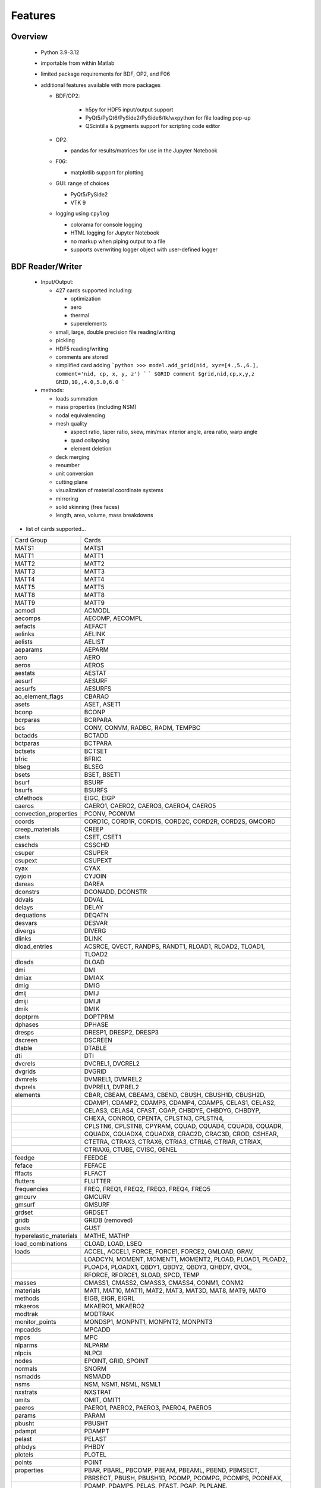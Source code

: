==============================
Features
==============================

Overview
========
 - Python 3.9-3.12
 - importable from within Matlab
 - limited package requirements for BDF, OP2, and F06
 - additional features available with more packages

   - BDF/OP2:

      - h5py for HDF5 input/output support
      - PyQt5/PyQt6/PySide2/PySide6/tk/wxpython for file loading pop-up
      - QScintilla & pygments support for scripting code editor
   - OP2:

     - pandas for results/matrices for use in the Jupyter Notebook
   - F06:

     - matplotlib support for plotting
   - GUI: range of choices

     - PyQt5/PySide2
     - VTK 9
   - logging using ``cpylog``

     - colorama for console logging
     - HTML logging for Jupyter Notebook
     - no markup when piping output to a file
     - supports overwriting logger object with user-defined logger

BDF Reader/Writer
=================
 - Input/Output:

   - 427 cards supported including:

     - optimization
     - aero
     - thermal
     - superelements
   - small, large, double precision file reading/writing
   - pickling
   - HDF5 reading/writing
   - comments are stored
   - simplified card adding
     ```python
     >>> model.add_grid(nid, xyz=[4.,5.,6.], comment='nid, cp, x, y, z')
     ```
     ```
     $GRID comment
     $grid,nid,cp,x,y,z
     GRID,10,,4.0,5.0,6.0
     ```

 - methods:

   - loads summation
   - mass properties (including NSM)
   - nodal equivalencing
   - mesh quality

     - aspect ratio, taper ratio, skew, min/max interior angle, area ratio, warp angle
     - quad collapsing
     - element deletion
   - deck merging
   - renumber
   - unit conversion
   - cutting plane
   - visualization of material coordinate systems
   - mirroring
   - solid skinning (free faces)
   - length, area, volume, mass breakdowns

- list of cards supported...

+------------------------+------------------------------------------------------------+
| Card Group             | Cards                                                      |
+------------------------+------------------------------------------------------------+
| MATS1                  | MATS1                                                      |
+------------------------+------------------------------------------------------------+
| MATT1                  | MATT1                                                      |
+------------------------+------------------------------------------------------------+
| MATT2                  | MATT2                                                      |
+------------------------+------------------------------------------------------------+
| MATT3                  | MATT3                                                      |
+------------------------+------------------------------------------------------------+
| MATT4                  | MATT4                                                      |
+------------------------+------------------------------------------------------------+
| MATT5                  | MATT5                                                      |
+------------------------+------------------------------------------------------------+
| MATT8                  | MATT8                                                      |
+------------------------+------------------------------------------------------------+
| MATT9                  | MATT9                                                      |
+------------------------+------------------------------------------------------------+
| acmodl                 | ACMODL                                                     |
+------------------------+------------------------------------------------------------+
| aecomps                | AECOMP, AECOMPL                                            |
+------------------------+------------------------------------------------------------+
| aefacts                | AEFACT                                                     |
+------------------------+------------------------------------------------------------+
| aelinks                | AELINK                                                     |
+------------------------+------------------------------------------------------------+
| aelists                | AELIST                                                     |
+------------------------+------------------------------------------------------------+
| aeparams               | AEPARM                                                     |
+------------------------+------------------------------------------------------------+
| aero                   | AERO                                                       |
+------------------------+------------------------------------------------------------+
| aeros                  | AEROS                                                      |
+------------------------+------------------------------------------------------------+
| aestats                | AESTAT                                                     |
+------------------------+------------------------------------------------------------+
| aesurf                 | AESURF                                                     |
+------------------------+------------------------------------------------------------+
| aesurfs                | AESURFS                                                    |
+------------------------+------------------------------------------------------------+
| ao_element_flags       | CBARAO                                                     |
+------------------------+------------------------------------------------------------+
| asets                  | ASET, ASET1                                                |
+------------------------+------------------------------------------------------------+
| bconp                  | BCONP                                                      |
+------------------------+------------------------------------------------------------+
| bcrparas               | BCRPARA                                                    |
+------------------------+------------------------------------------------------------+
| bcs                    | CONV, CONVM, RADBC, RADM, TEMPBC                           |
+------------------------+------------------------------------------------------------+
| bctadds                | BCTADD                                                     |
+------------------------+------------------------------------------------------------+
| bctparas               | BCTPARA                                                    |
+------------------------+------------------------------------------------------------+
| bctsets                | BCTSET                                                     |
+------------------------+------------------------------------------------------------+
| bfric                  | BFRIC                                                      |
+------------------------+------------------------------------------------------------+
| blseg                  | BLSEG                                                      |
+------------------------+------------------------------------------------------------+
| bsets                  | BSET, BSET1                                                |
+------------------------+------------------------------------------------------------+
| bsurf                  | BSURF                                                      |
+------------------------+------------------------------------------------------------+
| bsurfs                 | BSURFS                                                     |
+------------------------+------------------------------------------------------------+
| cMethods               | EIGC, EIGP                                                 |
+------------------------+------------------------------------------------------------+
| caeros                 | CAERO1, CAERO2, CAERO3, CAERO4, CAERO5                     |
+------------------------+------------------------------------------------------------+
| convection_properties  | PCONV, PCONVM                                              |
+------------------------+------------------------------------------------------------+
| coords                 | CORD1C, CORD1R, CORD1S, CORD2C, CORD2R, CORD2S, GMCORD     |
+------------------------+------------------------------------------------------------+
| creep_materials        | CREEP                                                      |
+------------------------+------------------------------------------------------------+
| csets                  | CSET, CSET1                                                |
+------------------------+------------------------------------------------------------+
| csschds                | CSSCHD                                                     |
+------------------------+------------------------------------------------------------+
| csuper                 | CSUPER                                                     |
+------------------------+------------------------------------------------------------+
| csupext                | CSUPEXT                                                    |
+------------------------+------------------------------------------------------------+
| cyax                   | CYAX                                                       |
+------------------------+------------------------------------------------------------+
| cyjoin                 | CYJOIN                                                     |
+------------------------+------------------------------------------------------------+
| dareas                 | DAREA                                                      |
+------------------------+------------------------------------------------------------+
| dconstrs               | DCONADD, DCONSTR                                           |
+------------------------+------------------------------------------------------------+
| ddvals                 | DDVAL                                                      |
+------------------------+------------------------------------------------------------+
| delays                 | DELAY                                                      |
+------------------------+------------------------------------------------------------+
| dequations             | DEQATN                                                     |
+------------------------+------------------------------------------------------------+
| desvars                | DESVAR                                                     |
+------------------------+------------------------------------------------------------+
| divergs                | DIVERG                                                     |
+------------------------+------------------------------------------------------------+
| dlinks                 | DLINK                                                      |
+------------------------+------------------------------------------------------------+
| dload_entries          | ACSRCE, QVECT, RANDPS, RANDT1, RLOAD1, RLOAD2, TLOAD1,     |
+------------------------+------------------------------------------------------------+
|                        | TLOAD2                                                     |
+------------------------+------------------------------------------------------------+
| dloads                 | DLOAD                                                      |
+------------------------+------------------------------------------------------------+
| dmi                    | DMI                                                        |
+------------------------+------------------------------------------------------------+
| dmiax                  | DMIAX                                                      |
+------------------------+------------------------------------------------------------+
| dmig                   | DMIG                                                       |
+------------------------+------------------------------------------------------------+
| dmij                   | DMIJ                                                       |
+------------------------+------------------------------------------------------------+
| dmiji                  | DMIJI                                                      |
+------------------------+------------------------------------------------------------+
| dmik                   | DMIK                                                       |
+------------------------+------------------------------------------------------------+
| doptprm                | DOPTPRM                                                    |
+------------------------+------------------------------------------------------------+
| dphases                | DPHASE                                                     |
+------------------------+------------------------------------------------------------+
| dresps                 | DRESP1, DRESP2, DRESP3                                     |
+------------------------+------------------------------------------------------------+
| dscreen                | DSCREEN                                                    |
+------------------------+------------------------------------------------------------+
| dtable                 | DTABLE                                                     |
+------------------------+------------------------------------------------------------+
| dti                    | DTI                                                        |
+------------------------+------------------------------------------------------------+
| dvcrels                | DVCREL1, DVCREL2                                           |
+------------------------+------------------------------------------------------------+
| dvgrids                | DVGRID                                                     |
+------------------------+------------------------------------------------------------+
| dvmrels                | DVMREL1, DVMREL2                                           |
+------------------------+------------------------------------------------------------+
| dvprels                | DVPREL1, DVPREL2                                           |
+------------------------+------------------------------------------------------------+
| elements               | CBAR, CBEAM, CBEAM3, CBEND, CBUSH, CBUSH1D, CBUSH2D,       |
+------------------------+------------------------------------------------------------+
|                        | CDAMP1, CDAMP2, CDAMP3, CDAMP4, CDAMP5, CELAS1, CELAS2,    |
+------------------------+------------------------------------------------------------+
|                        | CELAS3, CELAS4, CFAST, CGAP, CHBDYE, CHBDYG, CHBDYP,       |
+------------------------+------------------------------------------------------------+
|                        | CHEXA, CONROD, CPENTA, CPLSTN3, CPLSTN4,                   |
+------------------------+------------------------------------------------------------+
|                        | CPLSTN6, CPLSTN8, CPYRAM, CQUAD, CQUAD4, CQUAD8, CQUADR,   |
+------------------------+------------------------------------------------------------+
|                        | CQUADX, CQUADX4, CQUADX8, CRAC2D, CRAC3D, CROD, CSHEAR,    |
+------------------------+------------------------------------------------------------+
|                        | CTETRA, CTRAX3, CTRAX6, CTRIA3, CTRIA6, CTRIAR, CTRIAX,    |
+------------------------+------------------------------------------------------------+
|                        | CTRIAX6, CTUBE, CVISC, GENEL                               |
+------------------------+------------------------------------------------------------+
+------------------------+------------------------------------------------------------+
| feedge                 | FEEDGE                                                     |
+------------------------+------------------------------------------------------------+
| feface                 | FEFACE                                                     |
+------------------------+------------------------------------------------------------+
| flfacts                | FLFACT                                                     |
+------------------------+------------------------------------------------------------+
| flutters               | FLUTTER                                                    |
+------------------------+------------------------------------------------------------+
| frequencies            | FREQ, FREQ1, FREQ2, FREQ3, FREQ4, FREQ5                    |
+------------------------+------------------------------------------------------------+
| gmcurv                 | GMCURV                                                     |
+------------------------+------------------------------------------------------------+
| gmsurf                 | GMSURF                                                     |
+------------------------+------------------------------------------------------------+
| grdset                 | GRDSET                                                     |
+------------------------+------------------------------------------------------------+
| gridb                  | GRIDB (removed)                                            |
+------------------------+------------------------------------------------------------+
| gusts                  | GUST                                                       |
+------------------------+------------------------------------------------------------+
| hyperelastic_materials | MATHE, MATHP                                               |
+------------------------+------------------------------------------------------------+
| load_combinations      | CLOAD, LOAD, LSEQ                                          |
+------------------------+------------------------------------------------------------+
| loads                  | ACCEL, ACCEL1, FORCE, FORCE1, FORCE2, GMLOAD, GRAV,        |
+------------------------+------------------------------------------------------------+
|                        | LOADCYN, MOMENT, MOMENT1, MOMENT2, PLOAD, PLOAD1, PLOAD2,  |
+------------------------+------------------------------------------------------------+
|                        | PLOAD4, PLOADX1, QBDY1, QBDY2, QBDY3, QHBDY, QVOL,         |
+------------------------+------------------------------------------------------------+
|                        | RFORCE, RFORCE1, SLOAD, SPCD, TEMP                         |
+------------------------+------------------------------------------------------------+
| masses                 | CMASS1, CMASS2, CMASS3, CMASS4, CONM1, CONM2               |
+------------------------+------------------------------------------------------------+
| materials              | MAT1, MAT10, MAT11, MAT2, MAT3, MAT3D, MAT8, MAT9, MATG    |
+------------------------+------------------------------------------------------------+
| methods                | EIGB, EIGR, EIGRL                                          |
+------------------------+------------------------------------------------------------+
| mkaeros                | MKAERO1, MKAERO2                                           |
+------------------------+------------------------------------------------------------+
| modtrak                | MODTRAK                                                    |
+------------------------+------------------------------------------------------------+
| monitor_points         | MONDSP1, MONPNT1, MONPNT2, MONPNT3                         |
+------------------------+------------------------------------------------------------+
| mpcadds                | MPCADD                                                     |
+------------------------+------------------------------------------------------------+
| mpcs                   | MPC                                                        |
+------------------------+------------------------------------------------------------+
| nlparms                | NLPARM                                                     |
+------------------------+------------------------------------------------------------+
| nlpcis                 | NLPCI                                                      |
+------------------------+------------------------------------------------------------+
| nodes                  | EPOINT, GRID, SPOINT                                       |
+------------------------+------------------------------------------------------------+
| normals                | SNORM                                                      |
+------------------------+------------------------------------------------------------+
| nsmadds                | NSMADD                                                     |
+------------------------+------------------------------------------------------------+
| nsms                   | NSM, NSM1, NSML, NSML1                                     |
+------------------------+------------------------------------------------------------+
| nxstrats               | NXSTRAT                                                    |
+------------------------+------------------------------------------------------------+
| omits                  | OMIT, OMIT1                                                |
+------------------------+------------------------------------------------------------+
| paeros                 | PAERO1, PAERO2, PAERO3, PAERO4, PAERO5                     |
+------------------------+------------------------------------------------------------+
| params                 | PARAM                                                      |
+------------------------+------------------------------------------------------------+
| pbusht                 | PBUSHT                                                     |
+------------------------+------------------------------------------------------------+
| pdampt                 | PDAMPT                                                     |
+------------------------+------------------------------------------------------------+
| pelast                 | PELAST                                                     |
+------------------------+------------------------------------------------------------+
| phbdys                 | PHBDY                                                      |
+------------------------+------------------------------------------------------------+
| plotels                | PLOTEL                                                     |
+------------------------+------------------------------------------------------------+
| points                 | POINT                                                      |
+------------------------+------------------------------------------------------------+
| properties             | PBAR, PBARL, PBCOMP, PBEAM, PBEAML, PBEND, PBMSECT,        |
+------------------------+------------------------------------------------------------+
|                        | PBRSECT, PBUSH, PBUSH1D, PCOMP, PCOMPG, PCOMPS, PCONEAX,   |
+------------------------+------------------------------------------------------------+
|                        | PDAMP, PDAMP5, PELAS, PFAST, PGAP, PLPLANE,                |
+------------------------+------------------------------------------------------------+
|                        | PLSOLID, PPLANE, PRAC2D, PRAC3D, PROD, PSHEAR, PSHELL,     |
+------------------------+------------------------------------------------------------+
|                        | PSOLID, PTUBE, PVISC                                       |
+------------------------+------------------------------------------------------------+
| properties_mass        | PMASS                                                      |
+------------------------+------------------------------------------------------------+
| pset                   | PSET                                                       |
+------------------------+------------------------------------------------------------+
| pval                   | PVAL                                                       |
+------------------------+------------------------------------------------------------+
| qsets                  | QSET, QSET1                                                |
+------------------------+------------------------------------------------------------+
| radcavs                | RADCAV, RADLST                                             |
+------------------------+------------------------------------------------------------+
| radmtx                 | RADMTX                                                     |
+------------------------+------------------------------------------------------------+
| radset                 | RADSET                                                     |
+------------------------+------------------------------------------------------------+
| random_tables          | TABRND1, TABRNDG                                           |
+------------------------+------------------------------------------------------------+
| release                | RELEASE                                                    |
+------------------------+------------------------------------------------------------+
| rigid_elements         | RBAR, RBAR1, RBE1, RBE2, RBE3, RROD, RSPLINE, RSSCON       |
+------------------------+------------------------------------------------------------+
| ringaxs                | POINTAX, RINGAX                                            |
+------------------------+------------------------------------------------------------+
| ringfl                 | RINGFL                                                     |
+------------------------+------------------------------------------------------------+
| rotors                 | ROTORD, ROTORG                                             |
+------------------------+------------------------------------------------------------+
| se_bsets               | SEBSET, SEBSET1                                            |
+------------------------+------------------------------------------------------------+
| se_csets               | SECSET, SECSET1                                            |
+------------------------+------------------------------------------------------------+
| se_qsets               | SEQSET, SEQSET1                                            |
+------------------------+------------------------------------------------------------+
| se_sets                | SESET                                                      |
+------------------------+------------------------------------------------------------+
| se_suport              | SESUP                                                      |
+------------------------+------------------------------------------------------------+
| se_usets               | SEQSET1                                                    |
+------------------------+------------------------------------------------------------+
| sebndry                | SEBNDRY                                                    |
+------------------------+------------------------------------------------------------+
| sebulk                 | SEBULK                                                     |
+------------------------+------------------------------------------------------------+
| seconct                | SECONCT                                                    |
+------------------------+------------------------------------------------------------+
| seelt                  | SEELT                                                      |
+------------------------+------------------------------------------------------------+
| seexcld                | SEEXCLD                                                    |
+------------------------+------------------------------------------------------------+
| selabel                | SELABEL                                                    |
+------------------------+------------------------------------------------------------+
| seload                 | SELOAD                                                     |
+------------------------+------------------------------------------------------------+
| seloc                  | SELOC                                                      |
+------------------------+------------------------------------------------------------+
| sempln                 | SEMPLN                                                     |
+------------------------+------------------------------------------------------------+
| senqset                | SENQSET                                                    |
+------------------------+------------------------------------------------------------+
| seqgp                  | SEQGP                                                      |
+------------------------+------------------------------------------------------------+
| setree                 | SETREE                                                     |
+------------------------+------------------------------------------------------------+
| sets                   | SET1, SET3                                                 |
+------------------------+------------------------------------------------------------+
| spcadds                | SPCADD                                                     |
+------------------------+------------------------------------------------------------+
| spcoffs                | SPCOFF, SPCOFF1                                            |
+------------------------+------------------------------------------------------------+
| spcs                   | GMSPC, SPC, SPC1, SPCAX                                    |
+------------------------+------------------------------------------------------------+
| splines                | SPLINE1, SPLINE2, SPLINE3, SPLINE4, SPLINE5, SPLINE6,      |
+------------------------+------------------------------------------------------------+
|                        | SPLINE7                                                    |
+------------------------+------------------------------------------------------------+
| suport                 | SUPORT                                                     |
+------------------------+------------------------------------------------------------+
| suport1                | SUPORT1                                                    |
+------------------------+------------------------------------------------------------+
| tables                 | TABLEH1, TABLEHT, TABLES1, TABLEST                         |
+------------------------+------------------------------------------------------------+
| tables_d               | TABLED1, TABLED2, TABLED3, TABLED4                         |
+------------------------+------------------------------------------------------------+
| tables_m               | TABLEM1, TABLEM2, TABLEM3, TABLEM4                         |
+------------------------+------------------------------------------------------------+
| tables_sdamping        | TABDMP1                                                    |
+------------------------+------------------------------------------------------------+
| tempds                 | TEMPD                                                      |
+------------------------+------------------------------------------------------------+
| thermal_materials      | MAT4, MAT5                                                 |
+------------------------+------------------------------------------------------------+
| tics                   | TIC                                                        |
+------------------------+------------------------------------------------------------+
| topvar                 | TOPVAR                                                     |
+------------------------+------------------------------------------------------------+
| transfer_functions     | TF                                                         |
+------------------------+------------------------------------------------------------+
| trims                  | TRIM, TRIM2                                                |
+------------------------+------------------------------------------------------------+
| tstepnls               | TSTEP1, TSTEPNL                                            |
+------------------------+------------------------------------------------------------+
| tsteps                 | TSTEP                                                      |
+------------------------+------------------------------------------------------------+
| usets                  | USET, USET1                                                |
+------------------------+------------------------------------------------------------+
| view3ds                | VIEW3D                                                     |
+------------------------+------------------------------------------------------------+
| views                  | VIEW                                                       |
+------------------------+------------------------------------------------------------+

- Executive Control Deck
- System Control Deck
- Case Control Deck
- cross-referencing to simplify accessing data

   - ``*_ref`` attributes are cross-referenced
   - element.nodes is not cross-referenced
   - element.nodes_ref is cross-referenced

- safe cross-referencing for imperfect models
- optional error storage to get a list of all discovered errors as once
- model validation



OP4 Reader/Writer
=================
 - For matrices, the OP2 is preferred.  It's simply faster.
 - Types:

   - ASCII/binary
   - Small/Big MAT format
   - Real/Complex
   - Sparse/Dense
   - Single/Double Precision
 - ASCII writer

OP2 Reader / OP2 Writer / F06 Writer
====================================
- Supported Nastran versions:

  - MSC Nastran
  - Simcenter/NX Nastran
  - Optistruct
  - Radioss
  - IMAT
  - Autodesk Nastran/Nastran-in-CAD

    - geometry not supported
- Input/Output:

  - Very fast OP2 reader (up to 500 MB/sec with an SSD)
    - Memory efficient
    - support directly loading into HDF5 for very large models
  - HDF5 export/import support for MATLAB integration
  - pandas support (results & matrices)
  - OP2/F06 writing
  - Most fatal errors caught (geometry input errors not caught)
  - geometry can be read directly from op2 (it's not perfect, but it's much faster)

- Operations:

  - transform displacement/eigenvectors/spc/mpc/applied loads to global coordinate system
  - transform stresses/forces to material coordinate system
  - grid point forces:
    - freebody loads
    - interface loads
- Supports:

  - superelements
  - optimization
  - mesh adaptivity
  - preload
  - shape optimization

OP2 Results
------------
- This is probably an incomplete list.  **Most** results are supported.
- **Basic Tables**

  - Types:
     - Displacment
     - Velocity
     - Acceleration
     - Eigenvectors
     - SPC/MPC Forces
     - Applied Loads
     - Load Vectors
     - Temperature
  - Real/Complex
  - Random; no NO (Number of Crossings) or RMS results

- **Stress/Strain**

  - Real/Complex
  - Random; no NO (Number of Crossings) or RMS results
  - Types:

     - Spring, Rod, Bar, Beam, Bushing, Gap, Shell, Solid
- **Forces**

  - Real/Complex
  - Types:

     - Loads: Spring, Rod, Bar, Beam, Bushing, Gap, Shell (Isotropic/Composite), Solid
     - Thermal Gradient/Flux: 1D, 2D, 3D

- **Grid Point Forces**

  - Real/Complex
- **Strain Energy**

  - Real/Complex
  - Types:

    - Spring, Rod, Bar, Beam, Bushing, Gap, Shell (Isotropic/Composite), Solid, Rigid, DMIG
- **Matrices**

  - Basic:

    - Real/Complex
    - Sparse/Dense
    - Single/Double Precision

  - MATPOOL:

    - Real/Complex
    - Sparse/Dense
    - Single/Double Precision
- Other

  - Eigenvalues

    - Modal, Buckling, Complex

  - Grid Point Weight
  - Monitor Points
  - Design Optimization:

    - Convergence History
    - **Limited** Design Responses:

      - Weight
      - Stress (Isotropic/Composite)
      - Strain (Isotropic/Composite)
      - Force
      - Flutter

Main OP2 Results
----------------
The main op2 results can be accessed directly from the op2 object
(e.g., model.displacements, model.celas1_stress).

 - OUG - displacement, temperatures, eigenvectors, velocity, acceleration

  - displacements
  - velocities
  - accelerations
  - displacements_scaled
  - temperatures
  - eigenvectors

 - OQG - spc/mpc forces

  - spc_forces
  - spc_forces_v
  - spc_forces_scaled_response_spectra_nrl
  - mpc_forces
  - mpc_forces_RAQCONS
  - mpc_forces_RAQEATC
  - thermal_gradient_and_flux

 - OGF - grid point forces

  - grid_point_forces

 - OPG - summation of loads for each element

  - load_vectors
  - load_vectors_v
  - thermal_load_vectors
  - applied_loads
  - force_vectors

 - OES/OSTR

  - 0d - CELASx stress/strain

   - stress.celas1_stress
   - stress.celas2_stress
   - stress.celas3_stress
   - stress.celas4_stress
   - strain.celas1_strain
   - strain.celas2_strain
   - strain.celas3_strain
   - strain.celas4_strain

  - isotropic CROD/CONROD/CTUBE stress/strain

   - stress.crod_stress
   - stress.conrod_stress
   - stress.ctube_stress
   - strain.crod_strain
   - strain.conrod_strain
   - strain.ctube_strain

  - isotropic CBAR stress/strain

   - stress.cbar_stress
   - strain.cbar_strain
   - stress.cbar_stress_10nodes
   - strain.cbar_strain_10nodes

  - isotropic CBEAM stress/strain

   - stress.cbeam_stress
   - strain.cbeam_strain
   - nonlinear.cbeam_stress

  - CBEND

   - stress.cbend_stress
   - strain.cbend_strain

  - isotropic Isotropic Shell (PSHELL, CTRIAx/CQUADx) stress

   - stress.ctria3_stress
   - stress.ctriar_stress
   - stress.ctria6_stress
   - stress.cquadr_stress
   - stress.cquad4_stress
   - stress.cquad8_stress

  - isotropic Isotropic Shell (PSHELL, CTRIAx/CQUADx) strain

   - strain.ctria3_strain
   - strain.ctriar_strain
   - strain.ctria6_strain
   - strain.cquadr_strain
   - strain.cquad4_strain
   - strain.cquad8_strain

  - isotropic Solid (CTETRA/CHEXA/CPENTA) stress/strain

   - stress.ctetra_stress
   - stress.chexa_stress
   - stress.cpenta_stress
   - strain.ctetra_strain
   - strain.chexa_strain
   - strain.cpenta_strain

  - CSHEAR stress/strain

   - stress.cshear_stress
   - strain.cshear_strain

  - GAPNL 86

   - nonlinear.cgap_stress

  - CBUSH 226

   - cbush1d_stress_strain
   - nonlinear.cbush_stress
   - nonlinear.cbush1d_stress_strain
   - stress.cplstn3_stress
   - stress.cplstn4_stress
   - stress.cplstn6_stress
   - stress.cplstn8_stress
   - stress.cplsts3_stress
   - stress.cplsts4_stress
   - stress.cplsts6_stress
   - stress.cplsts8_stress
   - strain.cplstn3_strain
   - strain.cplstn4_strain
   - strain.cplstn6_strain
   - strain.cplstn8_strain
   - strain.cplsts3_strain
   - strain.cplsts4_strain
   - strain.cplsts6_strain
   - strain.cplsts8_strain

  - CTRIAX6

   - stress.ctriax_stress
   - strain.ctriax_strain
   - stress.cbush_stress
   - strain.cbush_strain

  - nonlinear CROD/CONROD/CTUBE stress

   - nonlinear.crod_stress
   - nonlinear.crod_strain
   - nonlinear.ctube_stress
   - nonlinear.ctube_strain
   - nonlinear.conrod_stress
   - nonlinear.conrod_strain

  - CEALS1 224, CELAS3 225

   - nonlinear.celas1_stress
   - nonlinear.celas3_stress

  - composite CTRIA3/CQUAD4 stress

   - stress.cquad4_composite_stress
   - stress.cquad8_composite_stress
   - stress.cquadr_composite_stress
   - stress.ctria3_composite_stress
   - stress.ctria6_composite_stress
   - stress.ctriar_composite_stress
   - strain.cquad4_composite_strain
   - strain.cquad8_composite_strain
   - strain.cquadr_composite_strain
   - strain.ctria3_composite_strain
   - strain.ctria6_composite_strain
   - strain.ctriar_composite_strain

 - OESNLXR - CTRIA3/CQUAD4 stress

  - nonlinear.cquad4_stress
  - nonlinear.ctria3_stress
  - nonlinear.cquad4_strain
  - nonlinear.ctria3_strain
  - strain.hyperelastic_cquad4_strain

 - OESNLXR - solids

   - nonlinear.ctetra_stress_strain
   - nonlinear.cpenta_stress_strain
   - nonlinear.chexa_stress_strain

 - PVT

  - params

 - LAMA

  - eigenvalues

 - HISADD

  - convergence_history

 - R1TABRG

  -response1_table

 - OEF - Forces

  - 0-d

   - force.celas1_force
   - force.celas2_force
   - force.celas3_force
   - force.celas4_force
   - force.cvisc_force
   - force.coneax_force
   - force.cdamp1_force
   - force.cdamp2_force
   - force.cdamp3_force
   - force.cdamp4_force
   - force.cgap_force

  - rod

   - force.crod_force
   - force.conrod_force
   - force.ctube_force

 - bar/beam

  - force.cbar_force
  - abs.cbar_force
  - srss.cbar_force
  - nrl.cbar_force
  - force.cbar_force_10nodes
  - force.cbeam_force
  - force.cbeam_force_vu (removed)
  - force.cbush_force
  - force.cbend_force

 - shell

  - force.cquad4_force
  - force.cquad8_force
  - force.cquadr_force
  - force.ctria3_force
  - force.ctria6_force
  - force.ctriar_force
  - force.cshear_force

 - solid

  - force.chexa_pressure_force
  - force.cpenta_pressure_force
  - force.ctetra_pressure_force
  - force.vu_quad_force (removed)
  - force.vu_tria_force (removed)

 - OEF - Fluxes

  - conv_thermal_load
  - chbdye_thermal_load
  - chbdye_thermal_load_flux
  - chbdyg_thermal_load
  - chbdyg_thermal_load_flux
  - chbdyp_thermal_load
  - chbdyp_thermal_load_flux

  - thermalLoad_1D

   - crod_thermal_load
   - crod_thermal_load_flux
   - cbeam_thermal_load
   - cbeam_thermal_load_flux
   - ctube_thermal_load
   - ctube_thermal_load_flux
   - conrod_thermal_load
   - conrod_thermal_load_flux
   - cbar_thermal_load
   - cbar_thermal_load_flux
   - cbend_thermal_load
   - cbend_thermal_load_flux

  - thermalLoad_2D_3D

   - cquad4_thermal_load
   - cquad4_thermal_load_flux
   - ctriax6_thermal_load
   - ctriax6_thermal_load_flux
   - cquad8_thermal_load
   - cquad8_thermal_load_flux
   - ctria3_thermal_load
   - ctria3_thermal_load_flux
   - ctria6_thermal_load
   - ctria6_thermal_load_flux
   - ctetra_thermal_load
   - ctetra_thermal_load_flux
   - chexa_thermal_load
   - chexa_thermal_load_flux
   - cpenta_thermal_load
   - cpenta_thermal_load_flux
   - thermal_load_VU      (removed)
   - thermal_load_VU_3D   (removed)
   - vu_beam_thermal_load (removed)

 - OEFIT - Failure Indices

  - cquad4_composite_force_failure_indicies
  - cquad8_composite_force_failure_indicies
  - ctria3_composite_force_failure_indicies
  - ctria6_composite_force_failure_indicies

 - OGS1 - Grid Point Stresses

  - grid_point_surface_stresses
  - grid_point_stresses_volume_direct
  - grid_point_stresses_volume_principal
  - grid_point_stress_discontinuities

 - OEE - Strain Energy Density

  - strain_energy.cquad4_strain_energy
  - strain_energy.cquad8_strain_energy
  - strain_energy.cquadr_strain_energy
  - strain_energy.cquadx_strain_energy
  - strain_energy.ctria3_strain_energy
  - strain_energy.ctria6_strain_energy
  - strain_energy.ctriar_strain_energy
  - strain_energy.ctriax_strain_energy
  - strain_energy.ctriax6_strain_energy
  - strain_energy.cshear_strain_energy
  - strain_energy.ctetra_strain_energy
  - strain_energy.cpenta_strain_energy
  - strain_energy.chexa_strain_energy
  - strain_energy.cpyram_strain_energy
  - strain_energy.crod_strain_energy
  - strain_energy.ctube_strain_energy
  - strain_energy.conrod_strain_energy
  - strain_energy.cbar_strain_energy
  - strain_energy.cbeam_strain_energy
  - strain_energy.cgap_strain_energy
  - strain_energy.cbush_strain_energy
  - strain_energy.celas1_strain_energy
  - strain_energy.celas2_strain_energy
  - strain_energy.celas3_strain_energy
  - strain_energy.celas4_strain_energy
  - strain_energy.cdum8_strain_energy
  - strain_energy.cbend_strain_energy
  - strain_energy.dmig_strain_energy
  - strain_energy.genel_strain_energy
  - strain_energy.conm2_strain_energy
  - strain_energy.rbe1_strain_energy
  - strain_energy.rbe3_strain_energy
  - strain_energy.seam_strain_energy

 - unused?

  - displacement_scaled_response_spectra_nrl
  - displacement_scaled_response_spectra_abs
  - displacement_scaled_response_spectra_srss
  - velocity_scaled_response_spectra_abs
  - acceleration_scaled_response_spectra_nrl
  - acceleration_scaled_response_spectra_abs

OP2.Results()
-------------

The OP2.Results() are accessed using model.results. as a prefix
(e.g., model.results.modal_contribution.celas1_stress).

 - eqexin
 - gpdt
 - bgpdt
 - ato # AutoCorrelationObjects()           - see below
 - psd # PowerSpectralDensityObjects()      - see below
 - rms # RootMeansSquareObjects()           - see below
 - no  # NumberOfCrossingsObjects()         - see below
 - crm # CumulativeRootMeansSquareObjects() - see below
 - stress
 - strain
 - force
 - strain_energy
 - modal_contribution

   - celas1_stress
   - celas2_stress
   - celas3_stress
   - celas4_stress
   - celas1_strain
   - celas2_strain
   - celas3_strain
   - celas4_strain
   - crod_stress
   - conrod_stress
   - ctube_stress
   - crod_strain
   - conrod_strain
   - ctube_strain
   - ctetra_stress
   - cpenta_stress
   - chexa_stress
   - ctetra_strain
   - cpenta_strain
   - chexa_strain
   - cbar_stress
   - cbar_strain
   - cbeam_stress
   - cbeam_strain
   - ctria3_stress
   - ctria6_stress
   - cquad4_stress
   - cquad8_stress
   - cquadr_stress
   - ctriar_stress
   - ctria3_strain
   - ctria6_strain
   - cquad4_strain
   - cquad8_strain
   - cquadr_strain
   - ctriar_strain
   - cquad4_composite_stress
   - cquad8_composite_stress
   - cquadr_composite_stress
   - ctria3_composite_stress
   - ctria6_composite_stress
   - ctriar_composite_stress
   - cquad4_composite_strain
   - cquad8_composite_strain
   - cquadr_composite_strain
   - ctria3_composite_strain
   - ctria6_composite_strain
   - ctriar_composite_strain
   - cshear_stress
   - cshear_strain
   - cshear_force
   - cbush_stress
   - cbush_strain
 - strength_ratio

   - cquad4_composite_stress
   - cquad8_composite_stress
   - cquadr_composite_stress
   - ctria3_composite_stress
   - ctria6_composite_stress
   - ctriar_composite_stress
   - cquad4_composite_strain
   - cquad8_composite_strain
   - cquadr_composite_strain
   - ctria3_composite_strain
   - ctria6_composite_strain
   - ctriar_composite_strain
 - ROUGV1  # relative disp/vel/acc/eigenvectors

   - displacements
   - velocities
   - accelerations
   - eigenvectors
 - RADEFFM

   - eigenvectors
 - RADCONS

   - eigenvectors
 - RAFCONS

   - cbar_force
   - cquad4_force
   - cbush_force
 - RASCONS

   - ctetra_stress
   - cpenta_stress
   - chexa_stress
   - ctetra_strain
   - cpenta_strain
   - chexa_strain
   - ctria3_stress
   - ctria6_stress
   - cquad4_stress
   - cquad8_stress
   - cquadr_stress
   - ctriar_stress
   - ctria3_strain
   - ctria6_strain
   - cquad4_strain
   - cquad8_strain
   - cquadr_strain
   - ctriar_strain
 - RAECONS

   - ctria3_strain
   - cquad4_strain
   - chexa_strain
 - RAGCONS

   - grid_point_forces
 - RAPCONS

   - cquad4_composite_stress
   - cquad8_composite_stress
   - cquadr_composite_stress
   - ctria3_composite_stress
   - ctria6_composite_stress
   - ctriar_composite_stress
 - RANCONS

   - cbar_strain_energy
   - cbush_strain_energy
   - chexa_strain_energy
   - ctria3_strain_energy
   - cquad4_strain_energy
 - RADEATC

   - eigenvectors
 - RAFEATC

   - cbar_force
   - cquad4_force
   - cbush_force
 - RASEATC

   - chexa_stress
   - cquad4_stress
 - RAEEATC

   - chexa_strain
   - ctria3_strain
   - cquad4_strain
 - RAGEATC

   - grid_point_forces
 - RAPEATC

   - cquad4_composite_stress
   - cquad8_composite_stress
   - cquadr_composite_stress
   - ctria3_composite_stress
   - ctria6_composite_stress
   - ctriar_composite_stress
 - RANEATC

   - cbar_strain_energy
   - cbush_strain_energy
   - chexa_strain_energy
   - ctria3_strain_energy
   - cquad4_strain_energy

All of these results have the same outputs (shown under model.results.crm).
For example, model.results.ato.displacements, model.results.crm.displacements.

 - ato # AutoCorrelationObjects()
 - psd # PowerSpectralDensityObjects()
 - rms # RootMeansSquareObjects()
 - no  # NumberOfCrossingsObjects()
 - crm # CumulativeRootMeansSquareObjects()

   - displacements
   - velocities
   - accelerations
   - load_vectors
   - spc_forces
   - mpc_forces
   - crod_force
   - conrod_force
   - ctube_force
   - cbar_force
   - cbeam_force
   - cbush_stress
   - cbush_strain
   - crod_stress
   - conrod_stress
   - ctube_stress
   - cbar_stress
   - cbeam_stress
   - crod_strain
   - conrod_strain
   - ctube_strain
   - cbar_strain
   - cbeam_strain
   - ctetra_strain
   - cpenta_strain
   - chexa_strain
   - ctetra_stress
   - cpenta_stress
   - chexa_stress
   - celas1_stress
   - celas2_stress
   - celas3_stress
   - celas4_stress
   - celas1_strain
   - celas2_strain
   - celas3_strain
   - celas4_strain
   - celas1_force
   - celas2_force
   - celas3_force
   - celas4_force
   - ctria3_force
   - ctria6_force
   - ctriar_force
   - cquad4_force
   - cquad8_force
   - cquadr_force
   - ctria3_stress
   - ctria6_stress
   - cquad4_stress
   - cquad8_stress
   - cquadr_stress
   - ctriar_stress
   - ctria3_strain
   - ctria6_strain
   - cquad4_strain
   - cquad8_strain
   - cquadr_strain
   - ctriar_strain
   - cbend_stress
   - cbend_strain
   - cbend_force
   - cshear_stress
   - cshear_strain
   - cshear_force
   - cbush_force
   - cdamp1_force
   - cdamp2_force
   - cdamp3_force
   - cdamp4_force
   - cvisc_force
   - cquad4_composite_stress
   - cquad8_composite_stress
   - cquadr_composite_stress
   - ctria3_composite_stress
   - ctria6_composite_stress
   - ctriar_composite_stress
   - cquad4_composite_strain
   - cquad8_composite_strain
   - cquadr_composite_strain
   - ctria3_composite_strain
   - ctria6_composite_strain
   - ctriar_composite_strain

Matrices with explicit methods
------------------------------
These are simply accessor methods to various matrices.  For example,
``model.total_effective_mass_matrix`` is the same as ``self.matrices['EFMFSMS']``.

 - total_effective_mass_matrix (EFMFSMS)
 - effective_mass_matrix (EFMASSS)
 - rigid_body_mass_matrix (RBMASS)
 - modal_effective_mass_fraction (EFMFACS)
 - modal_participation_factors (MPFACS)
 - modal_effective_mass (MEFMASS)
 - modal_effective_weight (MEFWTS)

F06 Plotter
===========
- flutter (SOL 145) parser

  - Supports:
     - multiple subcases
     - PK and PKNL methods

  - `plot_Vg_Vf(...)`, `plot_Vg(...)`, `plot_root_locus(...)`
  - input/output units

GUI
========
[GUI](http://pynastran-git.readthedocs.io/en/latest/quick_start/gui.html)

 - buttons for picking, rotation center, distance, min/max
 - GUI Features:

   - color coded logging
   - legend menu

     - min/max control
     - number of labels/colors
     - additional color maps
     - legend position

   - animation menu

      - mix and match fringe/displacement/vector results (e.g., stress shown on a displaced model)
      - Real/Complex Results
          - Scale factor
          - Phase
          - Time
      - Multiple Animation Profiles
      - Where:

        - in GUI
        - exported gif

   - node/element highlighting
   - element groups
   - high resolution screenshots
   - nodal/centroidal picking
   - coordinate systems
   - results sidebar
   - custom user results

     - nodal fringe
     - centroidal fringe
     - deflection
     - nodal vector results (e.g., SPC forces)
   - preferences menu

Nastran Specific Features
-------------------------
- multiple OP2s
- deflection plots
- SOL 200 support
- geometry

  - all elements supported in BDF
- bar profile visualzation

  - 3D
  - dimensional vectors
- aero models

  - CAERO panels & subpanels
  - sideslip coordinate systems support
- mass elements
- plotting elements (e.g., PLOTEL)
- nominal geometry (useful for deflection plots)

Nastran Geometry Results
^^^^^^^^^^^^^^^^^^^^^^^^
- node id
- element id
- property id

  - PSHELL breakdown

    - thickness, ts/t, 12I/t^3
    - for each material:

      - material id
      - stiffnesses
      - is_isotropic
  - PCOMP breakdown

    - total thickness
    - for each layer:

      - thickness
      - material id
      - stiffnesses
      - is_isotropic
  - PSOLID breakdown

    - material id
    - stiffnesses
    - is_isotropic

- loads
- optimization

 - design regions
 - current value
 - lower/upper bounds

- mesh quality:

  - area, min/max interior angle, skew angle, aspect ratio, taper ratio, warp angle results

Nastran OP2 Results
^^^^^^^^^^^^^^^^^^^
- solution types:

  - analysis types:

    - static
    - modal
    - frequency response
    - load step
  - additional model complexity

    - optimization
    - preload
- result quantities:

  - displacement, velocity, acceleration, eigenvectors
  - SPC/MPC forces
  - applied loads
  - temperature
  - stress/strain
  - strain energy
  - limited element forces
  - thermal gradient/flux

Converters / Additional GUI Options
-----------------------------------
pyNastran's code base makes it easy to develop other useful tools
that make use of common code.  As such, additional formats are supported
in terms of readers/writers/converters/viewing, but are not a main focus.

These include:

- Abaqus
- AFLR
- AVL
- Cart3d
- Panair
- S/HABP
- LAWGS
- FAST
- STL
- SU2
- Tetgen
- Tecplot
- Usm3d
